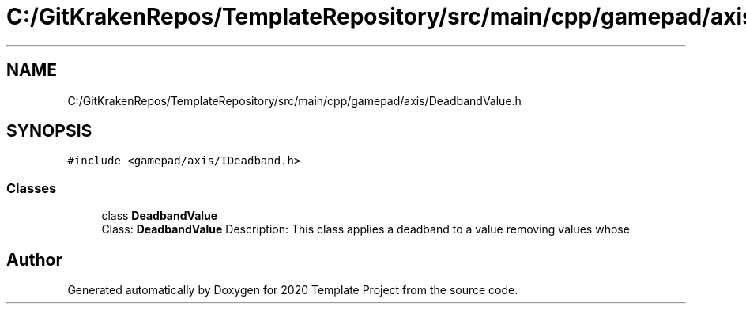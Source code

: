 .TH "C:/GitKrakenRepos/TemplateRepository/src/main/cpp/gamepad/axis/DeadbandValue.h" 3 "Thu Oct 31 2019" "2020 Template Project" \" -*- nroff -*-
.ad l
.nh
.SH NAME
C:/GitKrakenRepos/TemplateRepository/src/main/cpp/gamepad/axis/DeadbandValue.h
.SH SYNOPSIS
.br
.PP
\fC#include <gamepad/axis/IDeadband\&.h>\fP
.br

.SS "Classes"

.in +1c
.ti -1c
.RI "class \fBDeadbandValue\fP"
.br
.RI "Class: \fBDeadbandValue\fP Description: This class applies a deadband to a value removing values whose "
.in -1c
.SH "Author"
.PP 
Generated automatically by Doxygen for 2020 Template Project from the source code\&.
